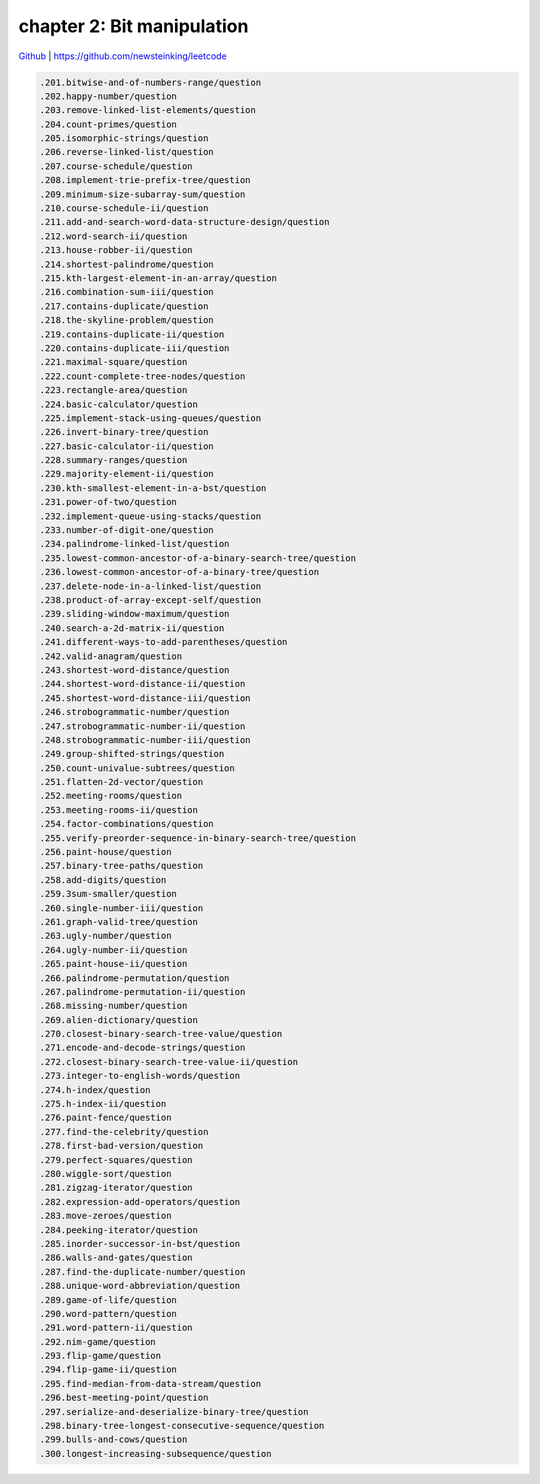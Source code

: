 chapter 2: Bit manipulation
=======================================

`Github <https://github.com/newsteinking/leetcode>`_ | https://github.com/newsteinking/leetcode

.. code-block:: python


   .201.bitwise-and-of-numbers-range/question
   .202.happy-number/question
   .203.remove-linked-list-elements/question
   .204.count-primes/question
   .205.isomorphic-strings/question
   .206.reverse-linked-list/question
   .207.course-schedule/question
   .208.implement-trie-prefix-tree/question
   .209.minimum-size-subarray-sum/question
   .210.course-schedule-ii/question
   .211.add-and-search-word-data-structure-design/question
   .212.word-search-ii/question
   .213.house-robber-ii/question
   .214.shortest-palindrome/question
   .215.kth-largest-element-in-an-array/question
   .216.combination-sum-iii/question
   .217.contains-duplicate/question
   .218.the-skyline-problem/question
   .219.contains-duplicate-ii/question
   .220.contains-duplicate-iii/question
   .221.maximal-square/question
   .222.count-complete-tree-nodes/question
   .223.rectangle-area/question
   .224.basic-calculator/question
   .225.implement-stack-using-queues/question
   .226.invert-binary-tree/question
   .227.basic-calculator-ii/question
   .228.summary-ranges/question
   .229.majority-element-ii/question
   .230.kth-smallest-element-in-a-bst/question
   .231.power-of-two/question
   .232.implement-queue-using-stacks/question
   .233.number-of-digit-one/question
   .234.palindrome-linked-list/question
   .235.lowest-common-ancestor-of-a-binary-search-tree/question
   .236.lowest-common-ancestor-of-a-binary-tree/question
   .237.delete-node-in-a-linked-list/question
   .238.product-of-array-except-self/question
   .239.sliding-window-maximum/question
   .240.search-a-2d-matrix-ii/question
   .241.different-ways-to-add-parentheses/question
   .242.valid-anagram/question
   .243.shortest-word-distance/question
   .244.shortest-word-distance-ii/question
   .245.shortest-word-distance-iii/question
   .246.strobogrammatic-number/question
   .247.strobogrammatic-number-ii/question
   .248.strobogrammatic-number-iii/question
   .249.group-shifted-strings/question
   .250.count-univalue-subtrees/question
   .251.flatten-2d-vector/question
   .252.meeting-rooms/question
   .253.meeting-rooms-ii/question
   .254.factor-combinations/question
   .255.verify-preorder-sequence-in-binary-search-tree/question
   .256.paint-house/question
   .257.binary-tree-paths/question
   .258.add-digits/question
   .259.3sum-smaller/question
   .260.single-number-iii/question
   .261.graph-valid-tree/question
   .263.ugly-number/question
   .264.ugly-number-ii/question
   .265.paint-house-ii/question
   .266.palindrome-permutation/question
   .267.palindrome-permutation-ii/question
   .268.missing-number/question
   .269.alien-dictionary/question
   .270.closest-binary-search-tree-value/question
   .271.encode-and-decode-strings/question
   .272.closest-binary-search-tree-value-ii/question
   .273.integer-to-english-words/question
   .274.h-index/question
   .275.h-index-ii/question
   .276.paint-fence/question
   .277.find-the-celebrity/question
   .278.first-bad-version/question
   .279.perfect-squares/question
   .280.wiggle-sort/question
   .281.zigzag-iterator/question
   .282.expression-add-operators/question
   .283.move-zeroes/question
   .284.peeking-iterator/question
   .285.inorder-successor-in-bst/question
   .286.walls-and-gates/question
   .287.find-the-duplicate-number/question
   .288.unique-word-abbreviation/question
   .289.game-of-life/question
   .290.word-pattern/question
   .291.word-pattern-ii/question
   .292.nim-game/question
   .293.flip-game/question
   .294.flip-game-ii/question
   .295.find-median-from-data-stream/question
   .296.best-meeting-point/question
   .297.serialize-and-deserialize-binary-tree/question
   .298.binary-tree-longest-consecutive-sequence/question
   .299.bulls-and-cows/question
   .300.longest-increasing-subsequence/question
